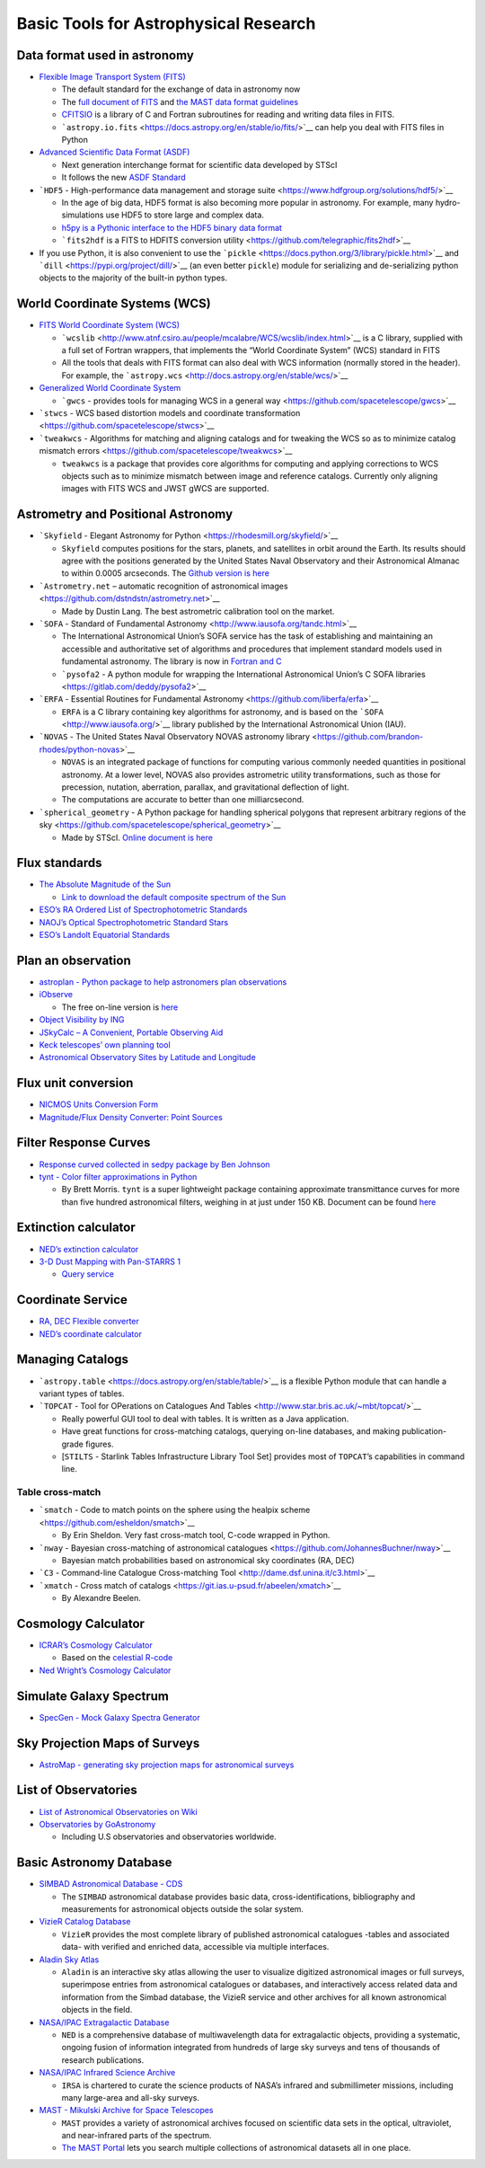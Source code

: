 Basic Tools for Astrophysical Research
======================================

Data format used in astronomy
-----------------------------

-  `Flexible Image Transport System
   (FITS) <https://archive.stsci.edu/fits/>`__

   -  The default standard for the exchange of data in astronomy now
   -  The `full document of
      FITS <https://fits.gsfc.nasa.gov/users_guide/usersguide.pdf>`__
      and `the MAST data format
      guidelines <https://archive.stsci.edu/data_format.html>`__
   -  `CFITSIO <https://heasarc.gsfc.nasa.gov/fitsio/>`__ is a library
      of C and Fortran subroutines for reading and writing data files in
      FITS.
   -  ```astropy.io.fits`` <https://docs.astropy.org/en/stable/io/fits/>`__
      can help you deal with FITS files in Python

-  `Advanced Scientific Data Format
   (ASDF) <https://github.com/spacetelescope/asdf>`__

   -  Next generation interchange format for scientific data developed
      by STScI
   -  It follows the new `ASDF
      Standard <https://asdf-standard.readthedocs.io/en/latest/>`__

-  ```HDF5`` - High-performance data management and storage
   suite <https://www.hdfgroup.org/solutions/hdf5/>`__

   -  In the age of big data, HDF5 format is also becoming more popular
      in astronomy. For example, many hydro-simulations use HDF5 to
      store large and complex data.
   -  `h5py is a Pythonic interface to the HDF5 binary data
      format <https://www.h5py.org/>`__
   -  ```fits2hdf`` is a FITS to HDFITS conversion
      utility <https://github.com/telegraphic/fits2hdf>`__

-  If you use Python, it is also convenient to use the
   ```pickle`` <https://docs.python.org/3/library/pickle.html>`__ and
   ```dill`` <https://pypi.org/project/dill/>`__ (an even better
   ``pickle``) module for serializing and de-serializing python objects
   to the majority of the built-in python types.

World Coordinate Systems (WCS)
------------------------------

-  `FITS World Coordinate System
   (WCS) <https://fits.gsfc.nasa.gov/fits_wcs.html>`__

   -  ```wcslib`` <http://www.atnf.csiro.au/people/mcalabre/WCS/wcslib/index.html>`__
      is a C library, supplied with a full set of Fortran wrappers, that
      implements the “World Coordinate System” (WCS) standard in FITS
   -  All the tools that deals with FITS format can also deal with WCS
      information (normally stored in the header). For example, the
      ```astropy.wcs`` <http://docs.astropy.org/en/stable/wcs/>`__

-  `Generalized World Coordinate
   System <https://gwcs.readthedocs.io/en/latest/>`__

   -  ```gwcs`` - provides tools for managing WCS in a general
      way <https://github.com/spacetelescope/gwcs>`__

-  ```stwcs`` - WCS based distortion models and coordinate
   transformation <https://github.com/spacetelescope/stwcs>`__
-  ```tweakwcs`` - Algorithms for matching and aligning catalogs and for
   tweaking the WCS so as to minimize catalog mismatch
   errors <https://github.com/spacetelescope/tweakwcs>`__

   -  ``tweakwcs`` is a package that provides core algorithms for
      computing and applying corrections to WCS objects such as to
      minimize mismatch between image and reference catalogs. Currently
      only aligning images with FITS WCS and JWST gWCS are supported.

Astrometry and Positional Astronomy
-----------------------------------

-  ```Skyfield`` - Elegant Astronomy for
   Python <https://rhodesmill.org/skyfield/>`__

   -  ``Skyfield`` computes positions for the stars, planets, and
      satellites in orbit around the Earth. Its results should agree
      with the positions generated by the United States Naval
      Observatory and their Astronomical Almanac to within 0.0005
      arcseconds. The `Github version is
      here <https://github.com/skyfielders/python-skyfield/>`__

-  ```Astrometry.net`` – automatic recognition of astronomical
   images <https://github.com/dstndstn/astrometry.net>`__

   -  Made by Dustin Lang. The best astrometric calibration tool on the
      market.

-  ```SOFA`` - Standard of Fundamental
   Astronomy <http://www.iausofa.org/tandc.html>`__

   -  The International Astronomical Union’s SOFA service has the task
      of establishing and maintaining an accessible and authoritative
      set of algorithms and procedures that implement standard models
      used in fundamental astronomy. The library is now in `Fortran and
      C <http://www.iausofa.org/current.html>`__
   -  ```pysofa2`` - A python module for wrapping the International
      Astronomical Union’s C SOFA
      libraries <https://gitlab.com/deddy/pysofa2>`__

-  ```ERFA`` - Essential Routines for Fundamental
   Astronomy <https://github.com/liberfa/erfa>`__

   -  ``ERFA`` is a C library containing key algorithms for astronomy,
      and is based on the ```SOFA`` <http://www.iausofa.org/>`__ library
      published by the International Astronomical Union (IAU).

-  ```NOVAS`` - The United States Naval Observatory NOVAS astronomy
   library <https://github.com/brandon-rhodes/python-novas>`__

   -  ``NOVAS`` is an integrated package of functions for computing
      various commonly needed quantities in positional astronomy. At a
      lower level, NOVAS also provides astrometric utility
      transformations, such as those for precession, nutation,
      aberration, parallax, and gravitational deflection of light.
   -  The computations are accurate to better than one milliarcsecond.

-  ```spherical_geometry`` - A Python package for handling spherical
   polygons that represent arbitrary regions of the
   sky <https://github.com/spacetelescope/spherical_geometry>`__

   -  Made by STScI. `Online document is
      here <https://spacetelescope.github.io/spherical_geometry/spherical_geometry/>`__

Flux standards
--------------

-  `The Absolute Magnitude of the
   Sun <http://mips.as.arizona.edu/~cnaw/sun.html>`__

   -  `Link to download the default composite spectrum of the
      Sun <http://mips.as.arizona.edu/~cnaw/sun_composite.fits>`__

-  `ESO’s RA Ordered List of Spectrophotometric
   Standards <https://www.eso.org/sci/observing/tools/standards/spectra/stanlis.html>`__
-  `NAOJ’s Optical Spectrophotometric Standard
   Stars <https://www.naoj.org/Observing/Instruments/FOCAS/Detail/UsersGuide/Observing/StandardStar/Spec/SpecStandard.html>`__
-  `ESO’s Landolt Equatorial
   Standards <http://www.eso.org/sci/observing/tools/standards/Landolt.html>`__

Plan an observation
-------------------

-  `astroplan - Python package to help astronomers plan
   observations <https://github.com/astropy/astroplan>`__
-  `iObserve <http://onekilopars.ec/iobserve/>`__

   -  The free on-line version is
      `here <https://www.arcsecond.io/iobserve>`__

-  `Object Visibility by ING <http://catserver.ing.iac.es/staralt/>`__
-  `JSkyCalc – A Convenient, Portable Observing
   Aid <https://www.dartmouth.edu/~physics/labs/skycalc/flyer.html>`__
-  `Keck telescopes’ own planning
   tool <https://www2.keck.hawaii.edu/software/obsplan/obsplan.php>`__
-  `Astronomical Observatory Sites by Latitude and
   Longitude <http://www.eso.org/~ndelmott/obs_sites.html>`__

Flux unit conversion
--------------------

-  `NICMOS Units Conversion
   Form <http://www.stsci.edu/hst/nicmos/tools/conversion_form.html>`__
-  `Magnitude/Flux Density Converter: Point
   Sources <http://ssc.spitzer.caltech.edu/warmmission/propkit/pet/magtojy/>`__

Filter Response Curves
----------------------

-  `Response curved collected in sedpy package by Ben
   Johnson <https://github.com/bd-j/sedpy/tree/master/sedpy/data/filters>`__
-  `tynt - Color filter approximations in
   Python <https://github.com/bmorris3/tynt>`__

   -  By Brett Morris. ``tynt`` is a super lightweight package
      containing approximate transmittance curves for more than five
      hundred astronomical filters, weighing in at just under 150 KB.
      Document can be found
      `here <https://tynt.readthedocs.io/en/latest/>`__

Extinction calculator
---------------------

-  `NED’s extinction
   calculator <https://ned.ipac.caltech.edu/extinction_calculator>`__
-  `3-D Dust Mapping with Pan-STARRS 1 <http://argonaut.skymaps.info>`__

   -  `Query service <http://argonaut.skymaps.info/query>`__

Coordinate Service
------------------

-  `RA, DEC Flexible
   converter <http://www.astrouw.edu.pl/~jskowron/ra-dec/>`__
-  `NED’s coordinate
   calculator <https://ned.ipac.caltech.edu/coordinate_calculator>`__

Managing Catalogs
-----------------

-  ```astropy.table`` <https://docs.astropy.org/en/stable/table/>`__ is
   a flexible Python module that can handle a variant types of tables.
-  ```TOPCAT`` - Tool for OPerations on Catalogues And
   Tables <http://www.star.bris.ac.uk/~mbt/topcat/>`__

   -  Really powerful GUI tool to deal with tables. It is written as a
      Java application.
   -  Have great functions for cross-matching catalogs, querying on-line
      databases, and making publication-grade figures.
   -  [``STILTS`` - Starlink Tables Infrastructure Library Tool Set]
      provides most of ``TOPCAT``\ ’s capabilities in command line.

Table cross-match
~~~~~~~~~~~~~~~~~

-  ```smatch`` - Code to match points on the sphere using the healpix
   scheme <https://github.com/esheldon/smatch>`__

   -  By Erin Sheldon. Very fast cross-match tool, C-code wrapped in
      Python.

-  ```nway`` - Bayesian cross-matching of astronomical
   catalogues <https://github.com/JohannesBuchner/nway>`__

   -  Bayesian match probabilities based on astronomical sky coordinates
      (RA, DEC)

-  ```C3`` - Command-line Catalogue Cross-matching
   Tool <http://dame.dsf.unina.it/c3.html>`__
-  ```xmatch`` - Cross match of
   catalogs <https://git.ias.u-psud.fr/abeelen/xmatch>`__

   -  By Alexandre Beelen.

Cosmology Calculator
--------------------

-  `ICRAR’s Cosmology Calculator <http://cosmocalc.icrar.org>`__

   -  Based on the `celestial
      R-code <https://github.com/asgr/celestial>`__

-  `Ned Wright’s Cosmology
   Calculator <http://www.astro.ucla.edu/%7Ewright/CosmoCalc.html>`__

Simulate Galaxy Spectrum
------------------------

-  `SpecGen - Mock Galaxy Spectra
   Generator <http://specgen.icrar.org>`__

Sky Projection Maps of Surveys
------------------------------

-  `AstroMap - generating sky projection maps for astronomical
   surveys <http://astromap.icrar.org>`__

List of Observatories
---------------------

-  `List of Astronomical Observatories on
   Wiki <https://en.wikipedia.org/wiki/List_of_astronomical_observatories>`__

-  `Observatories by
   GoAstronomy <https://www.go-astronomy.com/observatories.htm>`__

   -  Including U.S observatories and observatories worldwide.

Basic Astronomy Database
------------------------

-  `SIMBAD Astronomical Database -
   CDS <http://simbad.u-strasbg.fr/simbad/>`__

   -  The ``SIMBAD`` astronomical database provides basic data,
      cross-identifications, bibliography and measurements for
      astronomical objects outside the solar system.

-  `VizieR Catalog
   Database <http://vizier.u-strasbg.fr/viz-bin/VizieR>`__

   -  ``VizieR`` provides the most complete library of published
      astronomical catalogues -tables and associated data- with verified
      and enriched data, accessible via multiple interfaces.

-  `Aladin Sky Atlas <https://aladin.u-strasbg.fr/aladin.gml#>`__

   -  ``Aladin`` is an interactive sky atlas allowing the user to
      visualize digitized astronomical images or full surveys,
      superimpose entries from astronomical catalogues or databases, and
      interactively access related data and information from the Simbad
      database, the VizieR service and other archives for all known
      astronomical objects in the field.

-  `NASA/IPAC Extragalactic Database <https://ned.ipac.caltech.edu/>`__

   -  ``NED`` is a comprehensive database of multiwavelength data for
      extragalactic objects, providing a systematic, ongoing fusion of
      information integrated from hundreds of large sky surveys and tens
      of thousands of research publications.

-  `NASA/IPAC Infrared Science
   Archive <https://irsa.ipac.caltech.edu/frontpage/>`__

   -  ``IRSA`` is chartered to curate the science products of NASA’s
      infrared and submillimeter missions, including many large-area and
      all-sky surveys.

-  `MAST - Mikulski Archive for Space
   Telescopes <http://archive.stsci.edu/>`__

   -  ``MAST`` provides a variety of astronomical archives focused on
      scientific data sets in the optical, ultraviolet, and
      near-infrared parts of the spectrum.
   -  `The MAST
      Portal <https://mast.stsci.edu/portal/Mashup/Clients/Mast/Portal.html>`__
      lets you search multiple collections of astronomical datasets all
      in one place.
